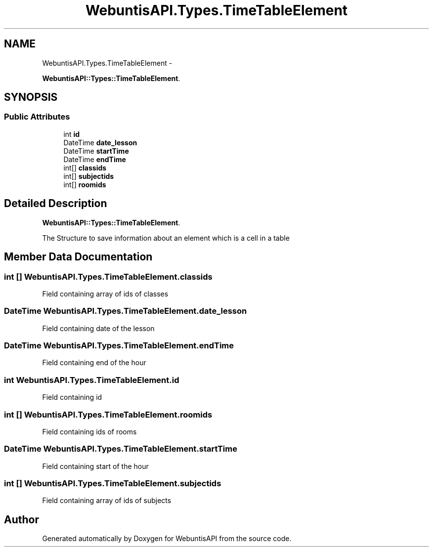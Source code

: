 .TH "WebuntisAPI.Types.TimeTableElement" 3 "Wed Mar 20 2013" "WebuntisAPI" \" -*- nroff -*-
.ad l
.nh
.SH NAME
WebuntisAPI.Types.TimeTableElement \- 
.PP
\fBWebuntisAPI::Types::TimeTableElement\fP\&.  

.SH SYNOPSIS
.br
.PP
.SS "Public Attributes"

.in +1c
.ti -1c
.RI "int \fBid\fP"
.br
.ti -1c
.RI "DateTime \fBdate_lesson\fP"
.br
.ti -1c
.RI "DateTime \fBstartTime\fP"
.br
.ti -1c
.RI "DateTime \fBendTime\fP"
.br
.ti -1c
.RI "int[] \fBclassids\fP"
.br
.ti -1c
.RI "int[] \fBsubjectids\fP"
.br
.ti -1c
.RI "int[] \fBroomids\fP"
.br
.in -1c
.SH "Detailed Description"
.PP 
\fBWebuntisAPI::Types::TimeTableElement\fP\&. 

The Structure to save information about an element which is a cell in a table 
.SH "Member Data Documentation"
.PP 
.SS "int [] WebuntisAPI\&.Types\&.TimeTableElement\&.classids"
Field containing array of ids of classes 
.SS "DateTime WebuntisAPI\&.Types\&.TimeTableElement\&.date_lesson"
Field containing date of the lesson 
.SS "DateTime WebuntisAPI\&.Types\&.TimeTableElement\&.endTime"
Field containing end of the hour 
.SS "int WebuntisAPI\&.Types\&.TimeTableElement\&.id"
Field containing id 
.SS "int [] WebuntisAPI\&.Types\&.TimeTableElement\&.roomids"
Field containing ids of rooms 
.SS "DateTime WebuntisAPI\&.Types\&.TimeTableElement\&.startTime"
Field containing start of the hour 
.SS "int [] WebuntisAPI\&.Types\&.TimeTableElement\&.subjectids"
Field containing array of ids of subjects 

.SH "Author"
.PP 
Generated automatically by Doxygen for WebuntisAPI from the source code\&.
